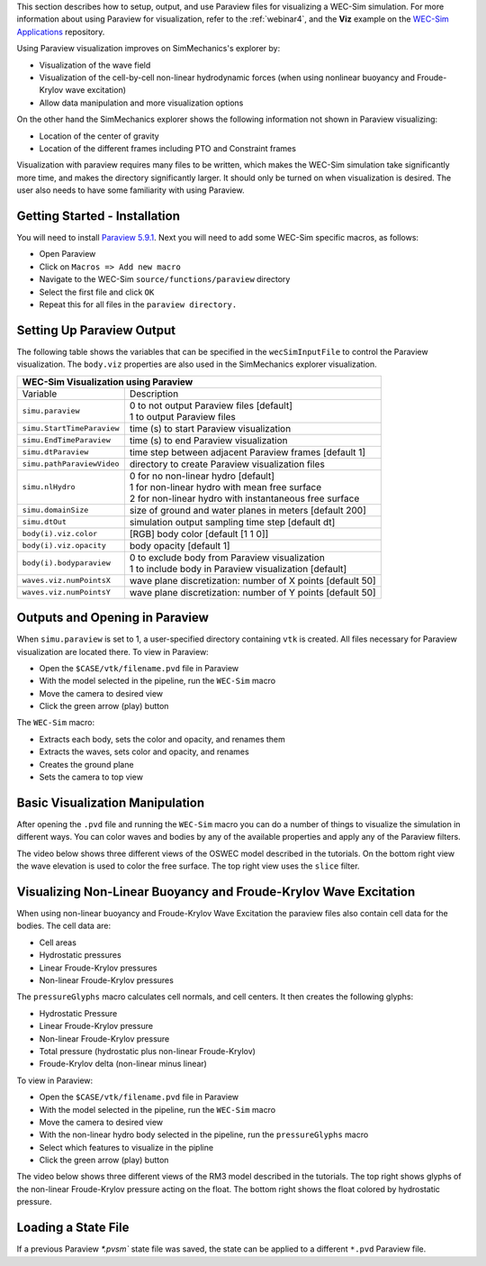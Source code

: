 

This section describes how to setup, output, and use Paraview files for visualizing a WEC-Sim simulation. 
For more information about using Paraview for visualization, refer to the :ref:`webinar4`, and the **Viz** example on the `WEC-Sim Applications <https://github.com/WEC-Sim/WEC-Sim_Applications>`_ repository.

Using Paraview visualization improves on SimMechanics's explorer by:

* Visualization of the wave field
* Visualization of the cell-by-cell non-linear hydrodynamic forces (when using nonlinear buoyancy and Froude-Krylov wave excitation)
* Allow data manipulation and more visualization options

On the other hand the SimMechanics explorer shows the following information not shown in Paraview visualizing:

* Location of the center of gravity
* Location of the different frames including PTO and Constraint frames

Visualization with paraview requires many files to be written, which makes the WEC-Sim simulation take significantly more time, and makes the directory significantly larger. 
It should only be turned on when visualization is desired. The user also needs to have some familiarity with using Paraview.


Getting Started - Installation
^^^^^^^^^^^^^^^^^^^^^^^^^^^^^^^^^^^^^^^^^^^^^^
You will need to install `Paraview 5.9.1 <http://www.paraview.org/>`_.  
Next you will need to add some WEC-Sim specific macros, as follows:

* Open Paraview
* Click on ``Macros => Add new macro``
* Navigate to the WEC-Sim ``source/functions/paraview`` directory
* Select the first file and click ``OK``
* Repeat this for all files in the ``paraview directory.``


Setting Up Paraview Output
^^^^^^^^^^^^^^^^^^^^^^^^^^^^^^^^^^^^^^^^^^^^^^
The following table shows the variables that can be specified in the ``wecSimInputFile`` to control the Paraview visualization. The ``body.viz`` properties are also used in the SimMechanics explorer visualization.

+---------------------------------------------------------------------------------------+
| WEC-Sim Visualization using Paraview                                                  |
+===========================+===========================================================+
| Variable                  | Description                                               |
+---------------------------+-----------------------------------------------------------+
| | ``simu.paraview``       | | 0 to not output Paraview files [default]                |
|                           | | 1 to output Paraview files                              |
+---------------------------+-----------------------------------------------------------+
| ``simu.StartTimeParaview``| time (s) to start Paraview visualization                  |
+---------------------------+-----------------------------------------------------------+
| ``simu.EndTimeParaview``  | time (s) to end Paraview visualization	                |
+---------------------------+-----------------------------------------------------------+
| ``simu.dtParaview``       | time step between adjacent Paraview frames [default 1]    |
+---------------------------+-----------------------------------------------------------+
| ``simu.pathParaviewVideo``| directory to create Paraview visualization files          |
+---------------------------+-----------------------------------------------------------+
| | ``simu.nlHydro``        | | 0 for no non-linear hydro [default]                     |
|                           | | 1 for non-linear hydro with mean free surface           |
|                           | | 2 for non-linear hydro with instantaneous free surface  |
+---------------------------+-----------------------------------------------------------+
| ``simu.domainSize``       | size of ground and water planes in meters [default 200]   |
+---------------------------+-----------------------------------------------------------+
| ``simu.dtOut``            | simulation output sampling time step [default dt]         |
+---------------------------+-----------------------------------------------------------+
| ``body(i).viz.color``     | [RGB] body color [default [1 1 0]]                        |
+---------------------------+-----------------------------------------------------------+   
| ``body(i).viz.opacity``   | body opacity [default 1]                                  |
+---------------------------+-----------------------------------------------------------+
| | ``body(i).bodyparaview``| | 0 to exclude body from Paraview visualization           |
|                           | | 1 to include body in Paraview visualization [default]   |
+---------------------------+-----------------------------------------------------------+   
| ``waves.viz.numPointsX``  | wave plane discretization: number of X points [default 50]|
+---------------------------+-----------------------------------------------------------+   
| ``waves.viz.numPointsY``  | wave plane discretization: number of Y points [default 50]|
+---------------------------+-----------------------------------------------------------+   


Outputs and Opening in Paraview
^^^^^^^^^^^^^^^^^^^^^^^^^^^^^^^^^^^^^^^^^^^^^^
When ``simu.paraview`` is set to 1, a user-specified directory containing ``vtk`` is created. 
All files necessary for Paraview visualization are located there.
To view in Paraview:

* Open the ``$CASE/vtk/filename.pvd`` file in Paraview
* With the model selected in the pipeline, run the ``WEC-Sim`` macro
* Move the camera to desired view
* Click the green arrow (play) button

The ``WEC-Sim`` macro:

* Extracts each body, sets the color and opacity, and renames them
* Extracts the waves, sets color and opacity, and renames
* Creates the ground plane
* Sets the camera to top view


Basic Visualization Manipulation
^^^^^^^^^^^^^^^^^^^^^^^^^^^^^^^^^^^^^^^^^^^^^^
After opening the ``.pvd`` file and running the ``WEC-Sim`` macro you can do a number of things to visualize the simulation in different ways. 
You can color waves and bodies by any of the available properties and apply any of the Paraview filters.

The video below shows three different views of the OSWEC model described in the tutorials.
On the bottom right view the wave elevation is used to color the free surface. The top right view uses the ``slice`` filter.

.. raw:: html

	<iframe width="420" height="315" src="https://www.youtube.com/embed/KcsLi38Xjv0" frameborder="0" allowfullscreen></iframe>



Visualizing Non-Linear Buoyancy and Froude-Krylov Wave Excitation
^^^^^^^^^^^^^^^^^^^^^^^^^^^^^^^^^^^^^^^^^^^^^^^^^^^^^^^^^^^^^^^^^^^^^^^
When using non-linear buoyancy and Froude-Krylov Wave Excitation the paraview files also contain cell data for the bodies.
The cell data are:

* Cell areas
* Hydrostatic pressures
* Linear Froude-Krylov pressures
* Non-linear Froude-Krylov pressures

The ``pressureGlyphs`` macro calculates cell normals, and cell centers. It then creates the following glyphs:

* Hydrostatic Pressure
* Linear Froude-Krylov pressure
* Non-linear Froude-Krylov pressure
* Total pressure (hydrostatic plus non-linear Froude-Krylov)
* Froude-Krylov delta (non-linear minus linear)

To view in Paraview:

* Open the ``$CASE/vtk/filename.pvd`` file in Paraview
* With the model selected in the pipeline, run the ``WEC-Sim`` macro
* Move the camera to desired view
* With the non-linear hydro body selected in the pipeline, run the ``pressureGlyphs`` macro
* Select which features to visualize in the pipline
* Click the green arrow (play) button

The video below shows three different views of the RM3 model described in the tutorials.
The top right shows glyphs of the non-linear Froude-Krylov pressure acting on the float. 
The bottom right shows the float colored by hydrostatic pressure.

 .. raw:: html

	<iframe width="420" height="315" src="https://www.youtube.com/embed/VIPXsS8h9pg" frameborder="0" allowfullscreen></iframe>


Loading a State File
^^^^^^^^^^^^^^^^^^^^^^^^^^^^^^^^^^^^^^^^^^^^^^
If a previous Paraview `*.pvsm`` state file was saved, the state can be applied to a different ``*.pvd`` Paraview file.